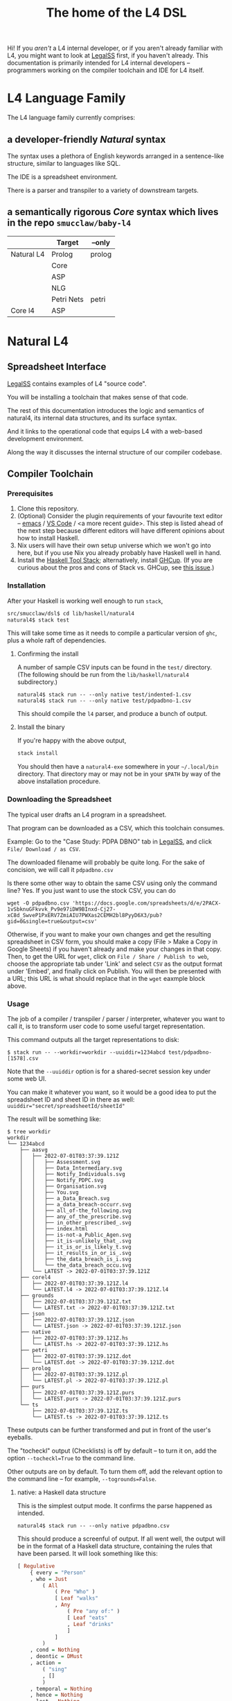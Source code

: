 #+TITLE: The home of the L4 DSL
#+STARTUP: content

Hi! If you /aren't/ a L4 internal developer, or if you aren't already familiar with L4, you might want to look at [[https://docs.google.com/spreadsheets/d/1leBCZhgDsn-Abg2H_OINGGv-8Gpf9mzuX1RR56v0Sss/edit?pli=1#gid=1505307398][LegalSS]] first, if you haven't already. This documentation is primarily intended for L4 internal developers -- programmers working on the compiler toolchain and IDE for L4 itself.

* L4 Language Family

The L4 language family currently comprises:

** a developer-friendly /Natural/ syntax

The syntax uses a plethora of English keywords arranged in a sentence-like structure, similar to languages like SQL.

The IDE is a spreadsheet environment.

There is a parser and transpiler to a variety of downstream targets.

** a semantically rigorous /Core/ syntax which lives in the repo ~smucclaw/baby-l4~


|            | Target     | --only |
|------------+------------+--------|
| Natural L4 | Prolog     | prolog |
|            | Core       |        |
|            | ASP        |        |
|            | NLG        |        |
|            | Petri Nets | petri  |
|------------+------------+--------|
| Core l4    | ASP        |        |


* Natural L4

** Spreadsheet Interface

[[https://docs.google.com/spreadsheets/d/1leBCZhgDsn-Abg2H_OINGGv-8Gpf9mzuX1RR56v0Sss/edit?pli=1#gid=1505307398][LegalSS]] contains examples of L4 "source code".

You will be installing a toolchain that makes sense of that code.

The rest of this documentation introduces the logic and semantics of natural4, its internal data structures, and its surface syntax.

And it links to the operational code that equips L4 with a web-based development environment.

Along the way it discusses the internal structure of our compiler codebase.

** Compiler Toolchain

*** Prerequisites

1. Clone this repository.
2. (Optional) Consider the plugin requirements of your favourite text editor -- [[https://github.com/emacs-lsp/lsp-haskell][emacs]] / [[https://betterprogramming.pub/haskell-vs-code-setup-in-2021-6267cc991551][VS Code]] / <a more recent guide>. This step is listed ahead of the next step because different editors will have different opinions about how to install Haskell.
3. Nix users will have their own setup universe which we won't go into here, but if you use Nix you already probably have Haskell well in hand.
4. Install the [[https://docs.haskellstack.org/en/stable/README/][Haskell Tool Stack]]; alternatively, install [[https://www.haskell.org/ghcup/install/][GHCup]]. (If you are curious about the pros and cons of Stack vs. GHCup, see [[https://github.com/haskell-infra/www.haskell.org/issues/191][this issue]].)

*** Installation

After your Haskell is working well enough to run ~stack~,

#+begin_src bash
  src/smucclaw/dsl$ cd lib/haskell/natural4
  natural4$ stack test
#+end_src

This will take some time as it needs to compile a particular version of ~ghc~, plus a whole raft of dependencies.

**** Confirming the install

A number of sample CSV inputs can be found in the ~test/~ directory.
(The following should be run from the ~lib/haskell/natural4~ subdirectory.)

#+begin_src
  natural4$ stack run -- --only native test/indented-1.csv
  natural4$ stack run -- --only native test/pdpadbno-1.csv
#+end_src

This should compile the ~l4~ parser, and produce a bunch of output.

**** Install the binary

If you're happy with the above output,

#+begin_src bash
  stack install
#+end_src

You should then have a ~natural4-exe~ somewhere in your ~~/.local/bin~ directory. That directory may or may not be in your ~$PATH~ by way of the above installation procedure.

*** Downloading the Spreadsheet

The typical user drafts an L4 program in a spreadsheet.

That program can be downloaded as a CSV, which this toolchain consumes.

Example: Go to the "Case Study: PDPA DBNO" tab in [[https://docs.google.com/spreadsheets/d/1leBCZhgDsn-Abg2H_OINGGv-8Gpf9mzuX1RR56v0Sss/edit?pli=1#gid=1505307398][LegalSS]], and click ~File/ Download / as CSV~.

The downloaded filename will probably be quite long. For the sake of concision, we will call it ~pdpadbno.csv~

Is there some other way to obtain the same CSV using only the command line? Yes. If you just want to use the stock CSV, you can do

#+begin_example
  wget -O pdpadbno.csv 'https://docs.google.com/spreadsheets/d/e/2PACX-1vSbknuGFkvvk_Pv9e97iDW9BInxd-Cj27-xC8d_SwveP1PxERV7ZmiAIU7PWXas2CEMH2bl8PyyD6X3/pub?gid=0&single=true&output=csv'
#+end_example

Otherwise, if you want to make your own changes and get the resulting spreadsheet in CSV form, you should make a copy (File > Make a Copy in Google Sheets) if you haven't already and make your changes in that copy. Then, to get the URL for ~wget~, click on ~File / Share / Publish to web~, choose the appropriate tab under 'Link' and select ~CSV~ as the output format under 'Embed', and finally click on Publish. You will then be presented with a URL; this URL is what should replace that in the ~wget~ eaxmple block above.

*** Usage

The job of a compiler / transpiler / parser / interpreter, whatever you want to call it, is to transform user code to some useful target representation.

This command outputs all the target representations to disk:

#+begin_example
$ stack run -- --workdir=workdir --uuiddir=1234abcd test/pdpadbno-[1578].csv
#+end_example

Note that the ~--uuiddir~ option is for a shared-secret session key under some web UI.

You can make it whatever you want, so it would be a good idea to put the spreadsheet ID and sheet ID in there as well: ~uuiddir="secret/spreadsheetId/sheetId"~

The result will be something like:

#+begin_example
  $ tree workdir
  workdir
  └── 1234abcd
      ├── aasvg
      │   ├── 2022-07-01T03:37:39.121Z
      │   │   ├── Assessment.svg
      │   │   ├── Data_Intermediary.svg
      │   │   ├── Notify_Individuals.svg
      │   │   ├── Notify_PDPC.svg
      │   │   ├── Organisation.svg
      │   │   ├── You.svg
      │   │   ├── a_Data_Breach.svg
      │   │   ├── a_data_breach-occurr.svg
      │   │   ├── all_of-the_following.svg
      │   │   ├── any_of_the_prescribe.svg
      │   │   ├── in_other_prescribed_.svg
      │   │   ├── index.html
      │   │   ├── is-not-a_Public_Agen.svg
      │   │   ├── it_is-unlikely_that_.svg
      │   │   ├── it_is_or_is_likely_t.svg
      │   │   ├── it_results_in_or_is_.svg
      │   │   ├── the_data_breach_is_i.svg
      │   │   └── the_data_breach_occu.svg
      │   └── LATEST -> 2022-07-01T03:37:39.121Z
      ├── corel4
      │   ├── 2022-07-01T03:37:39.121Z.l4
      │   └── LATEST.l4 -> 2022-07-01T03:37:39.121Z.l4
      ├── grounds
      │   ├── 2022-07-01T03:37:39.121Z.txt
      │   └── LATEST.txt -> 2022-07-01T03:37:39.121Z.txt
      ├── json
      │   ├── 2022-07-01T03:37:39.121Z.json
      │   └── LATEST.json -> 2022-07-01T03:37:39.121Z.json
      ├── native
      │   ├── 2022-07-01T03:37:39.121Z.hs
      │   └── LATEST.hs -> 2022-07-01T03:37:39.121Z.hs
      ├── petri
      │   ├── 2022-07-01T03:37:39.121Z.dot
      │   └── LATEST.dot -> 2022-07-01T03:37:39.121Z.dot
      ├── prolog
      │   ├── 2022-07-01T03:37:39.121Z.pl
      │   └── LATEST.pl -> 2022-07-01T03:37:39.121Z.pl
      ├── purs
      │   ├── 2022-07-01T03:37:39.121Z.purs
      │   └── LATEST.purs -> 2022-07-01T03:37:39.121Z.purs
      └── ts
          ├── 2022-07-01T03:37:39.121Z.ts
          └── LATEST.ts -> 2022-07-01T03:37:39.121Z.ts
#+end_example

These outputs can be further transformed and put in front of the user's eyeballs.

The "tocheckl" output (Checklists) is off by default -- to turn it on, add the option ~--tocheckl=True~ to the command line.

Other outputs are on by default. To turn them off, add the relevant option to the command line -- for example, ~--togrounds=False~.

**** native: a Haskell data structure

This is the simplest output mode. It confirms the parse happened as intended.

#+begin_src
  natural4$ stack run -- --only native pdpadbno.csv
#+end_src

This should produce a screenful of output. If all went well, the output will be in the format of a Haskell data structure, containing the rules that have been parsed. It will look something like this:

#+begin_src haskell
    [ Regulative
        { every = "Person"
        , who = Just
            ( All
                ( Pre "Who" )
                [ Leaf "walks"
                , Any
                    ( Pre "any of:" )
                    [ Leaf "eats"
                    , Leaf "drinks"
                    ]
                ]
            )
        , cond = Nothing
        , deontic = DMust
        , action =
            ( "sing"
            , []
            )
        , temporal = Nothing
        , hence = Nothing
        , lest = Nothing
        , rlabel = Nothing
        , lsource = Nothing
        , srcref = Nothing
        , upon = Nothing
        , given = Nothing
        }
    ]
    [ Regulative
        { every = "Person"
        , who = Just
            ( All
                ( Pre "Who" )
                [ Leaf "walks"
                , Any
                    ( Pre "any of:" )
                    [ Leaf "eats"
                    , Leaf "drinks"
                    ]
                ]
            )
        , cond = Nothing
        , deontic = DMust
        , action =
            ( "sing"
            , []
            )
        , temporal = Nothing
        , hence = Nothing
        , lest = Nothing
        , rlabel = Nothing
        , lsource = Nothing
        , srcref = Nothing
        , upon = Nothing
        , given = Nothing
        }
    ]
    [ Constitutive
        { term = "The rule-level checkbox is checked"
        , cond = Just
            ( Any
                ( Pre "any of:" )
                [ Leaf "the conditions do not hold"
                , All
                    ( Pre "all of:" )
                    [ Leaf "the conditions do hold"
                    , Leaf "the action is satisfied"
                    ]
                ]
            )
        , rlabel = Nothing
        , lsource = Nothing
        , srcref = Nothing
        }
    ]
    [ Regulative
        { every = "Person"
        , who = Just
            ( Leaf "Qualifies" )
        , cond = Nothing
        , deontic = DMust
        , action =
            ( "sing"
            , []
            )
        , temporal = Nothing
        , hence = Nothing
        , lest = Nothing
        , rlabel = Nothing
        , lsource = Nothing
        , srcref = Nothing
        , upon = Nothing
        , given = Nothing
        }
    , Constitutive
        { term = "Qualifies"
        , cond = Just
            ( All
                ( Pre "all of:" )
                [ Leaf "walks"
                , Any
                    ( Pre "any of:" )
                    [ Leaf "eats"
                    , Leaf "drinks"
                    ]
                ]
            )
        , rlabel = Nothing
        , lsource = Nothing
        , srcref = Nothing
        }
    ]
#+end_src

The remainder of this document will explain the semantics of this  structure and how it is parsed from the spreadsheet.

**** prolog

Those elements of L4 which correspond to first-order logic can be transpiled to a Prolog-like syntax.

The inspiration is [[https://www.doc.ic.ac.uk/~rak/papers/British%20Nationality%20Act.pdf][The British Nationality Act as a Logic Program]]. In principle it should be possible to express the British Nationality Act as an L4 program, from which we can extract a Prolog program.

We usually see decision-related reasoning in the context of constitutive rules: an X counts as a Y if Z holds. In the trivial case, an X counts as true if Z holds:

#+begin_src prolog
  constitutiveRule(X) :- Z.

  bna(isBritishCitizen,X) :- bna(isBritishCitizen,Y), parent(Y, X).
#+end_src



The reasoning used is backward-chaining deduction. Given a goal statement, the task is to decide if that goal is true or false. "It depends." What does it depend on? We work through all the dependencies, backtracking, until the goal can be proven true -- or false.

Prolog's other great strength -- abductive reasoning through unification -- does not arise in our current swipl implementation. We do want to use this feature for planning problems, in the future.

Our current transpilation pathway to Prolog actually runs through the CoreL4 language. It is possible that in future we will go direct from Natural4.

Within the Prolog family of targets we differentiate:

***** SWIPL

***** Clingo

***** s(CASP)

**** petri: a Petri Net showing the state diagram

One of the ~workdir~ outputs is a ~Petri~ (workflow) net in GraphViz ~dot~ format. This is like a state diagram.

#+begin_src 
  dot -Tsvg workdir/no-uuid/petri/LATEST.dot > workdir/no-uuid/petri/LATEST.svg
#+end_src

It is not exactly a state diagram because things can be in multiple sub-states at once. Petri Nets are good at showing that.

**** aasvg: AnyAll SVG showing the decision logic

**** json: for consumption by other tools such as a web app

*** Debugging

Sometimes, a downloaded CSV may not agree with the parser.

If a parse error occurs, you can enable debugging by adding ~--dbug~ to the command line. An alternative way to enable debugging is to set the environment variable ~MP_DEBUG=True~.

Debugging output is super verbose. We process it with the following idiom:

#+begin_src
  filename=pdpadbno; MP_DEBUG=True stack run test/$filename.csv |& bin/debug2org > out/$filename.org
#+end_src

The ~debug2org~ script rewrites the raw debugging output into a format which is more easily viewed in Emacs [[https://orgmode.org/][org-mode]]. Mostly, it's about folding: the parser's output is organized to reflect its attempts to parse various expressions. Most of those parse attempts are "desired failures" and are not of interest; org-mode lets you hide them by pressing ~TAB~.

Making sense of the parser debug output requires some familiarity with programming language theory, with compiler theory, and with the specifics of our L4 parser toolchain.

*** Development Conveniences

This little script (on Mac at least) watches your Downloads folder so every time you Save As CSV it moves the new download over to the ~test/~ directory. Run from home directory. You may need to edit to taste.

#+begin_example
  fswatch -x ~/Downloads/ | perl -nle 'if (my ($fn, $target) = /(LegalSS (.*).csv) Created Renamed/) { for ($target) { $_ = lc $_; s/[^a-z]//g ; $_ .= "-latest.csv" }; rename (qq(Downloads/$fn), qq(src/smucclaw/dsl/lib/haskell/natural4/test/$target)) && print "$fn -> $target} BEGIN { $|++ }'
#+end_example
** Interpretation Requirements

After the parser succeeds, we have in our hands a list of ~Rules~.

It is now the interpreter's job to think about the Rules, get organized, and prepare for the next step -- transpilation.

The transpilers will be wanting answers to questions like:

*** What is the ontology? What are the entities and relationships?

This is where the ~DEFINE Class HAS Attribute~ syntax needs to be converted to a class-like model.

And we need to find a way to relate different entities with one another -- an ~Employee~ may have an ~Employer~ and they may be connected explicitly by ~id~ fields or they may be connected implicitly. How does Alloy do it?

*** Which types were explicit and which were inferred?

*** What are the warnings and errors so far?

In particular, the interpreter might be able to perform tree-shaking, dead code identification, and identify null pointer references.

It might also be able to identify race conditions. Maybe one transpiler can request to view the output of another transpiler backend, so the formal verification module ends up running first and then the other transpilers read output from that.

*** Can we get a representation of the original program text?

*** If not, then for each node in the AST, can we at least get a link back to a source reference in the original program text?

And even beyond -- because in the left column of L4 we have the ~(Act 1.2)~ cells which provide links even farther back to the source legislation.

*** What are the "statics" -- the inference rules?

The interpreter needs to get its head around how all the BoolStructs go together.

Our NLG component, for instance, needs to convert text like ~X gives birth to live young.~ to ~Does X give birth to live young?~

So it will want to know every single "ground term" which we need to ask the user about.

The Shannon/Allen visualizer and the JSON outputters will want to know how those terms fit together: the BoolStructs with their Labels.

The web app interface builder may expect the interpreter to do some kind of reduction/optimization of the questions -- see ROBDD.

*** What are the "dynamics" -- the state transitions?

This is of particular interest to the visualizer that produces a Petri net.

The interpreter needs to get its head around how all the HENCE and LEST blocks connect.

*** Are there any defined terms that weren't actually defined?

We are literally looking at capitalization to determine what's a Defined Term.

** Interpreter Internals

*** Macros

If the language has support for user-defined macros or other forms of syntactic sugar, evaluate those macros and desugar to canonical form.

*** Type annotations

Filter all instances of ~TypedMulti~ in our AST where the ~snd~ is ~Just~; collect the explicit type annotations.

*** Type inference

Filter all instances of ~TypedMulti~ in our AST where the ~snd~ is ~Nothing~; attempt type inference based on observations of how the ~fst~ element is used elsewhere. For top marks, Implement Hindley-Milner inference.

*** Entity Model

Let's declare as a ~Class~ anything that has attributes and instances. How do we deal with subclasses, inheritance, and diamonds? I don't know.

*** Statics: rephrase as First-Order Logic

Construct trees of ANDs and ORs. How do we deal with a particular defined term appearing in multiple locations?

E.g. given a shopping cart with both alcohol and cigarettes, a ~LegalCheckout~ may refer to the "subroutine" for ~AgeOfMajority~ twice; do we need to "cache" to result of evaluation, or is that a problem for the runtimes? Perhaps we can assist by at least giving identifiers so the runtime can do the right thing.

The ~AnyAll~ library is responsible for most of this work.

** Contract with Transpilers

Let's have a convention where each transpiler under ~XPile~ can expect two arguments:
- a list of rules ~[Rule]~ as returned by the Parser
- an ~Interpretation~ containing the interpreter's analysis of the rules

** Language Reference

See the LegalSS L4 Manual.

** Web Development Environment

The "LegalSS" document in Google Sheets serves as the front end to a development environment.

*** Configuring the IDE back-end

Under "Extensions / Apps Script" you will find a file called ~Code.gs~.

In that file you will find a configuration section, which includes:

#+begin_src javascript
  const l4api = "http://ec2-18-139-62-80.ap-southeast-1.compute.amazonaws.com:8000/l4/";
#+end_src

When the legal engineer changes the spreadsheet, this "L4 API web listener" is triggered.

The listener obtains the latest version of the spreadsheet, runs the parser, and refreshes downstream components, so that the legal engineer can see the effect of changes without having to install this toolchain locally.

*** Installing the Web Listener

As an internal developer you should be comfortable installing this toolchain locally.

To bring up a local ~l4api~ listener, see documentation elsewhere ... there will be Node, etc.

TODO:
- the work that has been done to date may need to move into the dsl repo.
- add a link to the appropriate README.

*** Downstream Components

Thanks to the ~l4api~ listener, every LegalSS document has a corresponding web link.

At that web page, you will be able to view:

**** The "expert system" web app

**** The AST

**** Visualizers

***** for the decision logic

***** for the state graph

**** The formal verifier

**** The natural langage generator



*** Future Text-mode Interface

After the spreadsheet interface matures we will revisit support for a plaintext version of the language, to be supported in VS Code and Emacs via LSP. At this time we will write the BNF for the language.


